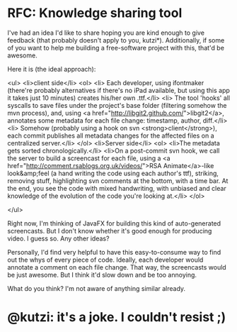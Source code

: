* RFC: Knowledge sharing tool

I've had an idea I'd like to share hoping you are kind enough to give feedback (that probably doesn't apply to you, kutzi*).
Additionally, if some of you want to help me building a free-software project with this, that'd be awesome.

Here it is (the ideal approach):

<ul>
	<li>client side</li>
<ol>
	<li> Each developer, using ifontmaker (there're probably alternatives if there's no iPad available, but using this app it takes just 10 minutes) creates his/her own .ttf.</li>
	<li> The tool 'hooks' all syscalls to save files under the project's base folder (filtering somehow the mvn process), and, using <a href="http://libgit2.github.com/">libgit2</a>, annotates some metadata for each file change: timestamp, author, diff.</li>
	<li> Somehow (probably using a hook on svn <strong>client</strong>), each commit publishes all metadata changes for the affected files on a centralized server.</li>
</ol>
	<li>Server side</li>
<ol>
	<li>The metadata gets sorted chronologically.</li>
	<li>On a post-commit svn hook, we call the server to build a screencast for each file, using a <a href="http://comment.rsablogs.org.uk/videos/">RSA Animate</a>-like look&amp;feel (a hand writing the code using each author's ttf), striking, removing stuff, highlighting svn comments at the bottom, with a time bar. At the end, you see the code with mixed handwriting, with unbiased and clear knowledge of the evolution of the code you're looking at.</li>
</ol>

</ul>

Right now, I'm thinking of JavaFX for building this kind of auto-generated screencasts. But I don't know whether it's good enough for producing video. I guess so. Any other ideas?

Personally, I'd find very helpful to have this easy-to-consume way to find out the whys of every piece of code. Ideally, each developer would annotate a comment on each file change. That way, the screencasts would be just awesome. But I think it'd slow down and be too annoying.

What do you think? I'm not aware of anything similar already.

* @kutzi: it's a joke. I couldn't resist ;)
